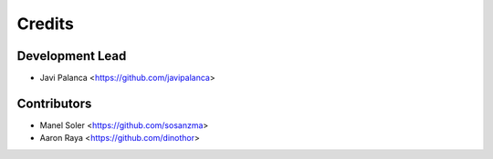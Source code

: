 =======
Credits
=======

Development Lead
----------------

* Javi Palanca <https://github.com/javipalanca>

Contributors
------------

* Manel Soler <https://github.com/sosanzma>
* Aaron Raya <https://github.com/dinothor>
